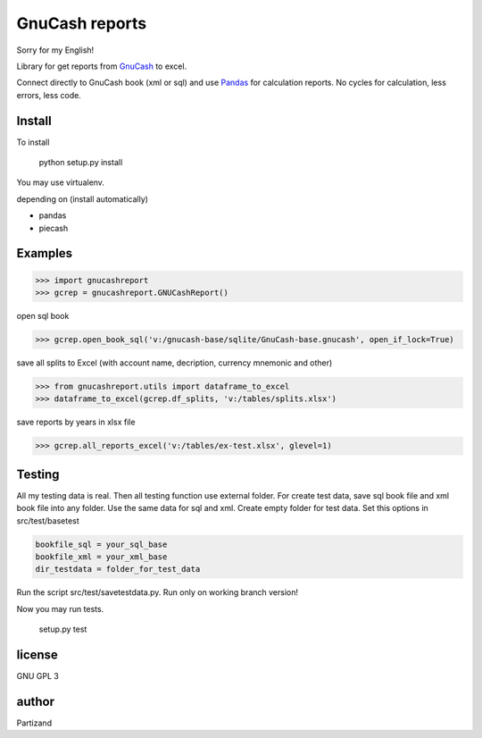 GnuCash reports
===============

Sorry for my English!

Library for get reports from `GnuCash <http://gnucash.org>`_ to excel.

Connect directly to GnuCash book (xml or sql) and use `Pandas <http://pandas.pydata.org/>`_ for calculation reports.
No cycles for calculation, less errors, less code.

Install
-------

To install

    python setup.py install

You may use virtualenv.

depending on (install automatically)

- pandas
- piecash

Examples
--------

>>> import gnucashreport
>>> gcrep = gnucashreport.GNUCashReport()

open sql book

>>> gcrep.open_book_sql('v:/gnucash-base/sqlite/GnuCash-base.gnucash', open_if_lock=True)

save all splits to Excel (with account name, decription, currency mnemonic and other)

>>> from gnucashreport.utils import dataframe_to_excel
>>> dataframe_to_excel(gcrep.df_splits, 'v:/tables/splits.xlsx')

save reports by years in xlsx file

>>> gcrep.all_reports_excel('v:/tables/ex-test.xlsx', glevel=1)


Testing
-------

All my testing data is real. Then all testing function use external folder.
For create test data, save sql book file and xml book file into any folder. Use the same data for sql and xml.
Create empty folder for test data.
Set this options in src/test/basetest

.. code-block:: python

    bookfile_sql = your_sql_base
    bookfile_xml = your_xml_base
    dir_testdata = folder_for_test_data


Run the script src/test/savetestdata.py. Run only on working branch version!

Now you may run tests.

    setup.py test

license
-------

GNU GPL 3

author
------

Partizand

